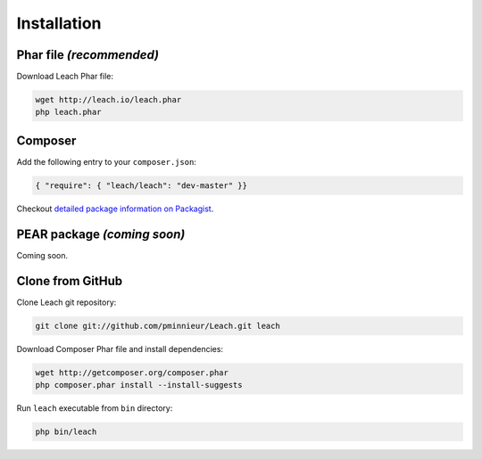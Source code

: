 ==============
 Installation
==============

---------------------------
 Phar file *(recommended)*
---------------------------

Download Leach Phar file:

.. code-block:: console

    wget http://leach.io/leach.phar
    php leach.phar


----------
 Composer
----------

Add the following entry to your ``composer.json``:

.. code-block:: json

    { "require": { "leach/leach": "dev-master" }}

Checkout `detailed package information on Packagist`_.

------------------------------
 PEAR package *(coming soon)*
------------------------------

Coming soon.

-------------------
 Clone from GitHub
-------------------

Clone Leach git repository:

.. code-block:: console

    git clone git://github.com/pminnieur/Leach.git leach

Download Composer Phar file and install dependencies:

.. code-block:: console

    wget http://getcomposer.org/composer.phar
    php composer.phar install --install-suggests

Run ``leach`` executable from ``bin`` directory:

.. code-block:: console

    php bin/leach


.. _detailed package information on Packagist:
    http://packagist.org/packages/leach/leach
